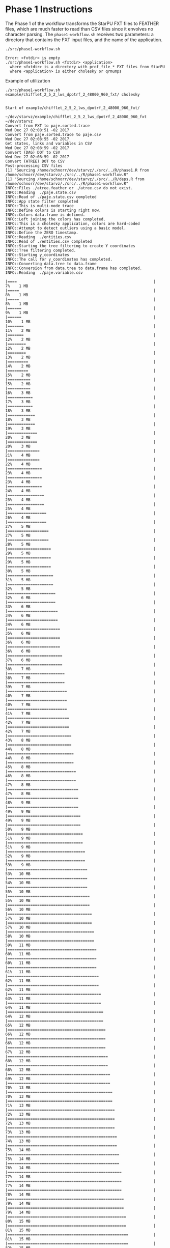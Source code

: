 # -*- coding: utf-8 -*-"
#+STARTUP: overview indent
#+OPTIONS: html-link-use-abs-url:nil html-postamble:auto
#+OPTIONS: html-preamble:t html-scripts:t html-style:t
#+OPTIONS: html5-fancy:nil tex:t
#+HTML_DOCTYPE: xhtml-strict
#+HTML_CONTAINER: div
#+DESCRIPTION:
#+KEYWORDS:
#+HTML_LINK_HOME:
#+HTML_LINK_UP:
#+HTML_MATHJAX:
#+HTML_HEAD:
#+HTML_HEAD_EXTRA:
#+SUBTITLE:
#+INFOJS_OPT:
#+CREATOR: <a href="http://www.gnu.org/software/emacs/">Emacs</a> 25.2.2 (<a href="http://orgmode.org">Org</a> mode 9.0.1)
#+LATEX_HEADER:
#+EXPORT_EXCLUDE_TAGS: noexport
#+EXPORT_SELECT_TAGS: export
#+TAGS: noexport(n) deprecated(d)

* Phase 1 Instructions

The Phase 1 of the workflow transforms the StarPU FXT files to
FEATHER files, which are much faster to read than CSV files since it
envolves no character parsing. The =phase1-workflow.sh= receives two
parameters: a directory that contains the FXT input files, and the
name of the application.

#+begin_src shell :results output :exports both
./src/phase1-workflow.sh
#+end_src

#+RESULTS:
: Error: <fxtdir> is empty
: ./src/phase1-workflow.sh <fxtdir> <application>
:   where <fxtdir> is a directory with prof_file_* FXT files from StarPU
:   where <application> is either cholesky or qrmumps

Example of utilization

#+begin_src shell :results output :exports both
./src/phase1-workflow.sh example/chifflet_2_5_2_lws_dpotrf_2_48000_960_fxt/ cholesky
#+end_src

#+RESULTS:
#+begin_example

Start of example/chifflet_2_5_2_lws_dpotrf_2_48000_960_fxt/

~/dev/starvz/example/chifflet_2_5_2_lws_dpotrf_2_48000_960_fxt ~/dev/starvz
Convert from FXT to paje.sorted.trace
Wed Dec 27 02:08:51 -02 2017
Convert from paje.sorted.trace to paje.csv
Wed Dec 27 02:08:55 -02 2017
Get states, links and variables in CSV
Wed Dec 27 02:08:59 -02 2017
Convert (DAG) DOT to CSV
Wed Dec 27 02:08:59 -02 2017
Convert (ATREE) DOT to CSV
Post-processing CSV files
[1] "Sourcing /home/schnorr/dev/starvz/./src/../R/phase1.R from /home/schnorr/dev/starvz/./src/../R/phase1-workflow.R"
[1] "Sourcing /home/schnorr/dev/starvz/./src/../R/deps.R from /home/schnorr/dev/starvz/./src/../R/phase1-workflow.R"
INFO::Files ./atree.feather or ./atree.csv do not exist.
INFO::Reading  ./paje.state.csv
INFO::Read of ./paje.state.csv completed
INFO::App state filter completed
INFO::This is multi-node trace
INFO::Define colors is starting right now.
INFO::Colors data.frame is defined.
INFO::Left joining the colors has completed.
INFO::This is a cholesky application, colors are hard-coded
INFO::Attempt to detect outliers using a basic model.
INFO::Define the ZERO timestamp.
INFO::Reading  ./entities.csv
INFO::Read of ./entities.csv completed
INFO::Starting the tree filtering to create Y coordinates
INFO::Tree filtering completed.
INFO::Starting y_coordinates
INFO::The call for y_coordinates has completed.
INFO::Converting data.tree to data.frame
INFO::Conversion from data.tree to data.frame has completed.
INFO::Reading  ./paje.variable.csv
|====                                                            |   7%    1 MB|=====                                                           |   8%    1 MB|=====                                                           |   8%    1 MB|======                                                          |   9%    1 MB|======                                                          |  10%    1 MB|=======                                                         |  11%    2 MB|=======                                                         |  12%    2 MB|========                                                        |  12%    2 MB|========                                                        |  13%    2 MB|=========                                                       |  14%    2 MB|=========                                                       |  15%    2 MB|==========                                                      |  15%    2 MB|==========                                                      |  16%    3 MB|===========                                                     |  17%    3 MB|===========                                                     |  18%    3 MB|============                                                    |  18%    3 MB|============                                                    |  19%    3 MB|=============                                                   |  20%    3 MB|=============                                                   |  20%    3 MB|==============                                                  |  21%    4 MB|==============                                                  |  22%    4 MB|===============                                                 |  23%    4 MB|===============                                                 |  23%    4 MB|===============                                                 |  24%    4 MB|================                                                |  25%    4 MB|================                                                |  25%    4 MB|=================                                               |  26%    4 MB|=================                                               |  27%    5 MB|==================                                              |  27%    5 MB|==================                                              |  28%    5 MB|===================                                             |  29%    5 MB|===================                                             |  29%    5 MB|===================                                             |  30%    5 MB|====================                                            |  31%    5 MB|====================                                            |  32%    5 MB|=====================                                           |  32%    6 MB|=====================                                           |  33%    6 MB|======================                                          |  34%    6 MB|======================                                          |  34%    6 MB|=======================                                         |  35%    6 MB|=======================                                         |  36%    6 MB|=======================                                         |  36%    6 MB|========================                                        |  37%    6 MB|========================                                        |  38%    7 MB|=========================                                       |  38%    7 MB|=========================                                       |  39%    7 MB|==========================                                      |  40%    7 MB|==========================                                      |  40%    7 MB|==========================                                      |  41%    7 MB|===========================                                     |  42%    7 MB|===========================                                     |  42%    7 MB|============================                                    |  43%    8 MB|============================                                    |  44%    8 MB|=============================                                   |  44%    8 MB|=============================                                   |  45%    8 MB|==============================                                  |  46%    8 MB|==============================                                  |  47%    8 MB|===============================                                 |  47%    8 MB|===============================                                 |  48%    9 MB|===============================                                 |  49%    9 MB|================================                                |  49%    9 MB|================================                                |  50%    9 MB|=================================                               |  51%    9 MB|=================================                               |  51%    9 MB|==================================                              |  52%    9 MB|==================================                              |  53%    9 MB|===================================                             |  53%   10 MB|===================================                             |  54%   10 MB|===================================                             |  55%   10 MB|====================================                            |  55%   10 MB|====================================                            |  56%   10 MB|=====================================                           |  57%   10 MB|=====================================                           |  57%   10 MB|======================================                          |  58%   10 MB|======================================                          |  59%   11 MB|=======================================                         |  60%   11 MB|=======================================                         |  60%   11 MB|=======================================                         |  61%   11 MB|========================================                        |  62%   11 MB|========================================                        |  62%   11 MB|=========================================                       |  63%   11 MB|=========================================                       |  64%   11 MB|==========================================                      |  64%   12 MB|==========================================                      |  65%   12 MB|===========================================                     |  66%   12 MB|===========================================                     |  66%   12 MB|===========================================                     |  67%   12 MB|============================================                    |  68%   12 MB|============================================                    |  68%   12 MB|=============================================                   |  69%   12 MB|=============================================                   |  70%   13 MB|==============================================                  |  70%   13 MB|==============================================                  |  71%   13 MB|===============================================                 |  72%   13 MB|===============================================                 |  72%   13 MB|===============================================                 |  73%   13 MB|================================================                |  74%   13 MB|================================================                |  75%   14 MB|=================================================               |  75%   14 MB|=================================================               |  76%   14 MB|==================================================              |  77%   14 MB|==================================================              |  77%   14 MB|==================================================              |  78%   14 MB|===================================================             |  79%   14 MB|===================================================             |  79%   14 MB|====================================================            |  80%   15 MB|====================================================            |  81%   15 MB|=====================================================           |  81%   15 MB|=====================================================           |  82%   15 MB|======================================================          |  83%   15 MB|======================================================          |  83%   15 MB|======================================================          |  84%   15 MB|=======================================================         |  85%   15 MB|=======================================================         |  85%   16 MB|========================================================        |  86%   16 MB|========================================================        |  87%   16 MB|=========================================================       |  87%   16 MB|=========================================================       |  88%   16 MB|==========================================================      |  89%   16 MB|==========================================================      |  90%   16 MB|==========================================================      |  90%   16 MB|===========================================================     |  91%   17 MB|===========================================================     |  92%   17 MB|============================================================    |  92%   17 MB|============================================================    |  93%   17 MB|=============================================================   |  94%   17 MB|=============================================================   |  94%   17 MB|==============================================================  |  95%   17 MB|==============================================================  |  96%   17 MB|==============================================================  |  96%   18 MB|=============================================================== |  97%   18 MB|=============================================================== |  98%   18 MB|================================================================|  98%   18 MB|================================================================|  99%   18 MB|=================================================================| 100%   18 MB
INFO::Read of ./paje.variable.csv completed
INFO::Reading  ./paje.link.csv
INFO::Read of ./paje.link.csv completed
INFO::Reading  ./dag.csv
INFO::Read of ./dag.csv completed
INFO::Merge state data with the DAG
INFO::Merge state data with the DAG completed
INFO::Get MPI tasks (links) to enrich the DAG
INFO::Merge link data with the DAG completed
INFO::Reading  ./entities.csv
INFO::Read of ./entities.csv completed
INFO::Starting the tree filtering to create Y coordinates
INFO::Tree filtering completed.
INFO::Starting y_coordinates
INFO::The call for y_coordinates has completed.
INFO::Converting data.tree to data.frame
INFO::Conversion from data.tree to data.frame has completed.
INFO::Assembling the named list with the data from this case.
INFO::Let's start to write the pre-processed files as feather data
INFO::pre.state.feather
INFO::pre.variable.feather
INFO::pre.link.feather
INFO::pre.dag.feather
INFO::pre.y.feather
INFO::pre.atree.feather
INFO::Data for pre.atree.feather has not been feathered because is empty.
INFO::pre.gaps.feather
INFO::Data for pre.gaps.feather has not been feathered because is empty.
INFO::Pre-process finished correctly.

End of example/chifflet_2_5_2_lws_dpotrf_2_48000_960_fxt/
Wed Dec 27 02:09:07 -02 2017

~/dev/starvz
#+end_example
